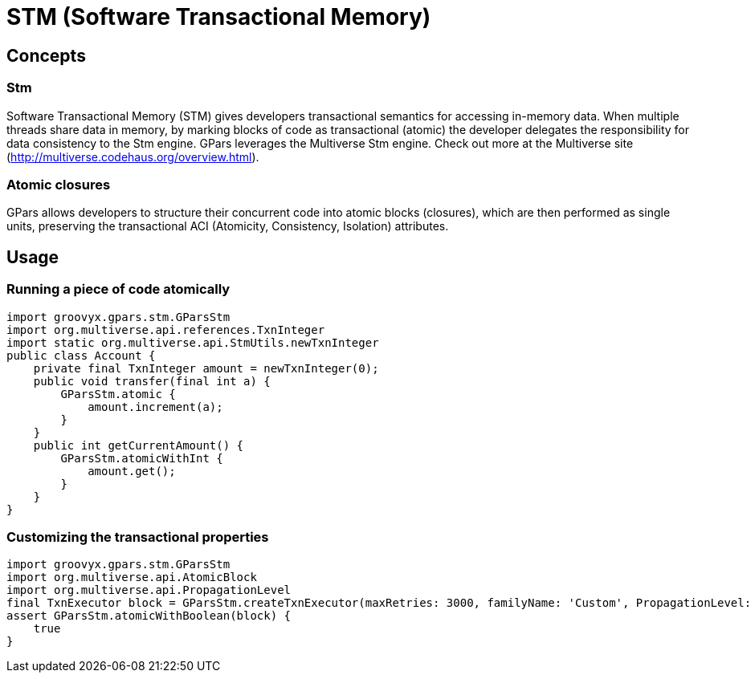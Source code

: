 = STM (Software Transactional Memory)

== Concepts

=== Stm

Software Transactional Memory (STM) gives developers transactional semantics for accessing in-memory
data. When multiple threads share data in memory, by marking blocks of code as transactional (atomic) the
developer delegates the responsibility for data consistency to the Stm engine.  GPars leverages the
Multiverse Stm engine. Check out more at the Multiverse site (http://multiverse.codehaus.org/overview.html).

=== Atomic closures

GPars allows developers to structure their concurrent code into atomic blocks (closures), which are then
performed as single units, preserving the transactional ACI (Atomicity, Consistency, Isolation)
attributes.

== Usage

=== Running a piece of code atomically

    import groovyx.gpars.stm.GParsStm
    import org.multiverse.api.references.TxnInteger
    import static org.multiverse.api.StmUtils.newTxnInteger
    public class Account {
        private final TxnInteger amount = newTxnInteger(0);
        public void transfer(final int a) {
            GParsStm.atomic {
                amount.increment(a);
            }
        }
        public int getCurrentAmount() {
            GParsStm.atomicWithInt {
                amount.get();
            }
        }
    }

=== Customizing the transactional properties

    import groovyx.gpars.stm.GParsStm
    import org.multiverse.api.AtomicBlock
    import org.multiverse.api.PropagationLevel
    final TxnExecutor block = GParsStm.createTxnExecutor(maxRetries: 3000, familyName: 'Custom', PropagationLevel: PropagationLevel.Requires, interruptible: false)
    assert GParsStm.atomicWithBoolean(block) {
        true
    }
